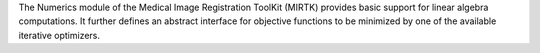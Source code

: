 The Numerics module of the Medical Image Registration ToolKit (MIRTK) provides basic
support for linear algebra computations. It further defines an abstract interface
for objective functions to be minimized by one of the available iterative optimizers.
